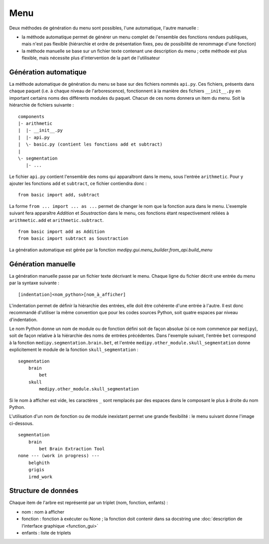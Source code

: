 Menu
====

Deux méthodes de génération du menu sont possibles, l'une automatique, l'autre 
manuelle :

* la méthode automatique permet de générer un menu complet de l'ensemble des 
  fonctions rendues publiques, mais n'est pas flexible (hiérarchie et ordre de 
  présentation fixes, peu de possibilité de renommage d'une fonction)
* la méthode manuelle se base sur un fichier texte contenant une description du
  menu ; cette méthode est plus flexible, mais nécessite plus d'intervention de
  la part de l'utilisateur

Génération automatique
----------------------

La méthode automatique de génération du menu se base sur des fichiers nommés 
``api.py``. Ces fichiers, présents dans chaque paquet (i.e. à chaque niveau de
l'arborescence), fonctionnent à la manière des fichiers ``__init__.py`` en
important certains noms des différents modules du paquet. Chacun de ces noms
donnera un item du menu. Soit la hiérarchie de fichiers suivante : ::

    components
    |- arithmetic
    |  |- __init__.py
    |  |- api.py
    |  \- basic.py (contient les fonctions add et subtract)
    |
    \- segmentation
       |- ...

Le fichier ``api.py`` contient l'ensemble des noms qui apparaîtront dans le 
menu, sous l'entrée ``arithmetic``. Pour y ajouter les fonctions ``add`` et
``subtract``, ce fichier contiendra donc : ::

    from basic import add, subtract

La forme ``from ... import ... as ...`` permet de changer le nom que la fonction
aura dans le menu. L'exemple suivant fera apparaître *Addition* et 
*Soustraction* dans le menu, ces fonctions étant respectivement reliées à 
``arithmetic.add`` et ``arithmetic.subtract``. ::

    from basic import add as Addition
    from basic import subtract as Soustraction

La génération automatique est gérée par la fonction
`medipy.gui.menu_builder.from_api.build_menu`

Génération manuelle
-------------------

La génération manuelle passe par un fichier texte décrivant le menu. Chaque 
ligne du fichier décrit une entrée du menu par la syntaxe suivante : ::

    [indentation]<nom_python>[nom_à_afficher]

L'indentation permet de définir la hiérarchie des entrées, elle doit être 
cohérente d'une entrée à l'autre. Il est donc recommandé d'utiliser la même
convention que pour les codes sources Python, soit quatre espaces par niveau
d'indentation.

Le nom Python donne un nom de module ou de fonction défini soit de façon absolue
(si ce nom commence par ``medipy``), soit de façon relative à la 
hiérarchie des noms de entrées précédentes. Dans l'exemple suivant, l'entrée 
``bet`` correspond à la fonction ``medipy.segmentation.brain.bet``, 
et l'entrée ``medipy.other_module.skull_segmentation`` donne 
explicitement le module de la fonction ``skull_segmentation`` : ::
    
    segmentation
        brain
            bet
        skull
            medipy.other_module.skull_segmentation

Si le nom à afficher est vide, les caractères ``_`` sont remplacés par des 
espaces dans le composant le plus à droite du nom Python.

L'utilisation d'un nom de fonction ou de module inexistant permet une grande 
flexibilité : le menu suivant donne l'image ci-dessous. ::

    segmentation
        brain
            bet Brain Extraction Tool
    none --- (work in progress) ---
        belghith
        grigis
        irmd_work

.. image:: menu.png

Structure de données
--------------------

Chaque item de l'arbre est représenté par un triplet (nom, fonction, enfants) :

* nom : nom à afficher
* fonction : fonction à exécuter ou None ; la fonction doit contenir dans sa
  docstring une :doc:`description de l'interface graphique <function_gui>` 
* enfants : liste de triplets
